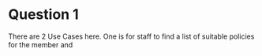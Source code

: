 
* Question 1
There are 2 Use Cases here.  One is for staff to find a list of suitable
policies for the member and 
